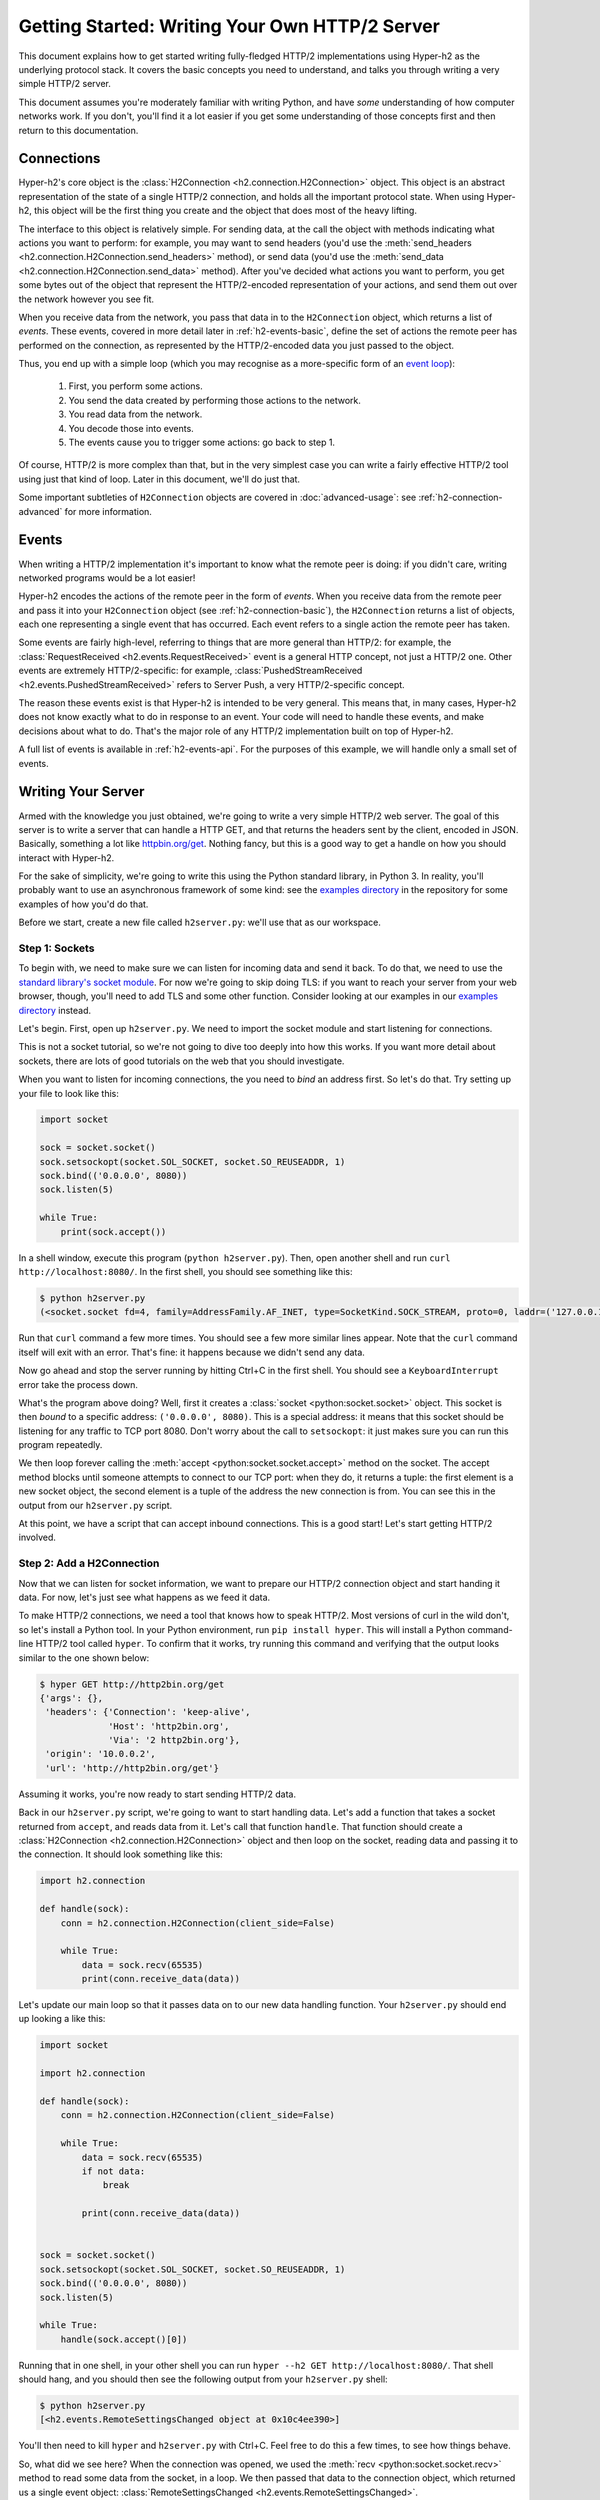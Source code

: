 Getting Started: Writing Your Own HTTP/2 Server
===============================================

This document explains how to get started writing fully-fledged HTTP/2
implementations using Hyper-h2 as the underlying protocol stack. It covers the
basic concepts you need to understand, and talks you through writing a very
simple HTTP/2 server.

This document assumes you're moderately familiar with writing Python, and have
*some* understanding of how computer networks work. If you don't, you'll find
it a lot easier if you get some understanding of those concepts first and then
return to this documentation.


.. _h2-connection-basic:

Connections
-----------

Hyper-h2's core object is the
:class:`H2Connection <h2.connection.H2Connection>` object. This object is an
abstract representation of the state of a single HTTP/2 connection, and holds
all the important protocol state. When using Hyper-h2, this object will be the
first thing you create and the object that does most of the heavy lifting.

The interface to this object is relatively simple. For sending data, at the
call the object with methods indicating what actions you want to perform: for
example, you may want to send headers (you'd use the
:meth:`send_headers <h2.connection.H2Connection.send_headers>` method), or
send data (you'd use the
:meth:`send_data <h2.connection.H2Connection.send_data>` method). After you've
decided what actions you want to perform, you get some bytes out of the object
that represent the HTTP/2-encoded representation of your actions, and send them
out over the network however you see fit.

When you receive data from the network, you pass that data in to the
``H2Connection`` object, which returns a list of *events*.
These events, covered in more detail later in :ref:`h2-events-basic`, define
the set of actions the remote peer has performed on the connection, as
represented by the HTTP/2-encoded data you just passed to the object.

Thus, you end up with a simple loop (which you may recognise as a more-specific
form of an `event loop`_):

    1. First, you perform some actions.
    2. You send the data created by performing those actions to the network.
    3. You read data from the network.
    4. You decode those into events.
    5. The events cause you to trigger some actions: go back to step 1.

Of course, HTTP/2 is more complex than that, but in the very simplest case you
can write a fairly effective HTTP/2 tool using just that kind of loop. Later in
this document, we'll do just that.

Some important subtleties of ``H2Connection`` objects are covered in
:doc:`advanced-usage`: see :ref:`h2-connection-advanced` for more information.


.. _h2-events-basic:

Events
------

When writing a HTTP/2 implementation it's important to know what the remote
peer is doing: if you didn't care, writing networked programs would be a lot
easier!

Hyper-h2 encodes the actions of the remote peer in the form of *events*. When
you receive data from the remote peer and pass it into your ``H2Connection``
object (see :ref:`h2-connection-basic`), the ``H2Connection`` returns a list
of objects, each one representing a single event that has occurred. Each
event refers to a single action the remote peer has taken.

Some events are fairly high-level, referring to things that are more general
than HTTP/2: for example, the
:class:`RequestReceived <h2.events.RequestReceived>` event is a general HTTP
concept, not just a HTTP/2 one. Other events are extremely HTTP/2-specific:
for example, :class:`PushedStreamReceived <h2.events.PushedStreamReceived>`
refers to Server Push, a very HTTP/2-specific concept.

The reason these events exist is that Hyper-h2 is intended to be very general.
This means that, in many cases, Hyper-h2 does not know exactly what to do in
response to an event. Your code will need to handle these events, and make
decisions about what to do. That's the major role of any HTTP/2 implementation
built on top of Hyper-h2.

A full list of events is available in :ref:`h2-events-api`. For the purposes
of this example, we will handle only a small set of events.


Writing Your Server
-------------------

Armed with the knowledge you just obtained, we're going to write a very simple
HTTP/2 web server. The goal of this server is to write a server that can handle
a HTTP GET, and that returns the headers sent by the client, encoded in JSON.
Basically, something a lot like `httpbin.org/get`_. Nothing fancy, but this is
a good way to get a handle on how you should interact with Hyper-h2.

For the sake of simplicity, we're going to write this using the Python standard
library, in Python 3. In reality, you'll probably want to use an asynchronous
framework of some kind: see the `examples directory`_ in the repository for
some examples of how you'd do that.

Before we start, create a new file called ``h2server.py``: we'll use that as
our workspace.

Step 1: Sockets
~~~~~~~~~~~~~~~

To begin with, we need to make sure we can listen for incoming data and send it
back. To do that, we need to use the `standard library's socket module`_. For
now we're going to skip doing TLS: if you want to reach your server from your
web browser, though, you'll need to add TLS and some other function. Consider
looking at our examples in our `examples directory`_ instead.

Let's begin. First, open up ``h2server.py``. We need to import the socket
module and start listening for connections.

This is not a socket tutorial, so we're not going to dive too deeply into how
this works. If you want more detail about sockets, there are lots of good
tutorials on the web that you should investigate.

When you want to listen for incoming connections, the you need to *bind* an
address first. So let's do that. Try setting up your file to look like this:

.. code-block:: python

    import socket

    sock = socket.socket()
    sock.setsockopt(socket.SOL_SOCKET, socket.SO_REUSEADDR, 1)
    sock.bind(('0.0.0.0', 8080))
    sock.listen(5)

    while True:
        print(sock.accept())

In a shell window, execute this program (``python h2server.py``). Then, open
another shell and run ``curl http://localhost:8080/``. In the first shell, you
should see something like this:

.. code-block:: console

    $ python h2server.py
    (<socket.socket fd=4, family=AddressFamily.AF_INET, type=SocketKind.SOCK_STREAM, proto=0, laddr=('127.0.0.1', 8080), raddr=('127.0.0.1', 58800)>, ('127.0.0.1', 58800))

Run that ``curl`` command a few more times. You should see a few more similar
lines appear. Note that the ``curl`` command itself will exit with an error.
That's fine: it happens because we didn't send any data.

Now go ahead and stop the server running by hitting Ctrl+C in the first shell.
You should see a ``KeyboardInterrupt`` error take the process down.

What's the program above doing? Well, first it creates a
:class:`socket <python:socket.socket>` object. This socket is then *bound* to
a specific address: ``('0.0.0.0', 8080)``. This is a special address: it means
that this socket should be listening for any traffic to TCP port 8080. Don't
worry about the call to ``setsockopt``: it just makes sure you can run this
program repeatedly.

We then loop forever calling the :meth:`accept <python:socket.socket.accept>`
method on the socket. The accept method blocks until someone attempts to
connect to our TCP port: when they do, it returns a tuple: the first element is
a new socket object, the second element is a tuple of the address the new
connection is from. You can see this in the output from our ``h2server.py``
script.

At this point, we have a script that can accept inbound connections. This is a
good start! Let's start getting HTTP/2 involved.


Step 2: Add a H2Connection
~~~~~~~~~~~~~~~~~~~~~~~~~~

Now that we can listen for socket information, we want to prepare our HTTP/2
connection object and start handing it data. For now, let's just see what
happens as we feed it data.

To make HTTP/2 connections, we need a tool that knows how to speak HTTP/2.
Most versions of curl in the wild don't, so let's install a Python tool. In
your Python environment, run ``pip install hyper``. This will install a Python
command-line HTTP/2 tool called ``hyper``. To confirm that it works, try
running this command and verifying that the output looks similar to the one
shown below:

.. code-block:: console

    $ hyper GET http://http2bin.org/get
    {'args': {},
     'headers': {'Connection': 'keep-alive',
                 'Host': 'http2bin.org',
                 'Via': '2 http2bin.org'},
     'origin': '10.0.0.2',
     'url': 'http://http2bin.org/get'}

Assuming it works, you're now ready to start sending HTTP/2 data.

Back in our ``h2server.py`` script, we're going to want to start handling data.
Let's add a function that takes a socket returned from ``accept``, and reads
data from it. Let's call that function ``handle``. That function should create
a :class:`H2Connection <h2.connection.H2Connection>` object and then loop on
the socket, reading data and passing it to the connection. It should look
something like this:

.. code-block:: python

    import h2.connection

    def handle(sock):
        conn = h2.connection.H2Connection(client_side=False)

        while True:
            data = sock.recv(65535)
            print(conn.receive_data(data))

Let's update our main loop so that it passes data on to our new data handling
function. Your ``h2server.py`` should end up looking a like this:

.. code-block:: python

    import socket

    import h2.connection

    def handle(sock):
        conn = h2.connection.H2Connection(client_side=False)

        while True:
            data = sock.recv(65535)
            if not data:
                break

            print(conn.receive_data(data))


    sock = socket.socket()
    sock.setsockopt(socket.SOL_SOCKET, socket.SO_REUSEADDR, 1)
    sock.bind(('0.0.0.0', 8080))
    sock.listen(5)

    while True:
        handle(sock.accept()[0])

Running that in one shell, in your other shell you can run
``hyper --h2 GET http://localhost:8080/``. That shell should hang, and you
should then see the following output from your ``h2server.py`` shell:

.. code-block:: console

    $ python h2server.py
    [<h2.events.RemoteSettingsChanged object at 0x10c4ee390>]

You'll then need to kill ``hyper`` and ``h2server.py`` with Ctrl+C. Feel free
to do this a few times, to see how things behave.

So, what did we see here? When the connection was opened, we used the
:meth:`recv <python:socket.socket.recv>` method to read some data from the
socket, in a loop. We then passed that data to the connection object, which
returned us a single event object:
:class:`RemoteSettingsChanged <h2.events.RemoteSettingsChanged>`.

But what we didn't see was ``hyper`` making a request, and ``hyper`` was
clearly hanging, waiting for something. Why?

Well, it turns out that at the start of a connection, both sides need to send
a bit of data, called "the HTTP/2 preamble". We don't need to get into too much
detail here, but basically both sides need to send a single block of HTTP/2
data that tells the other side what their settings are. ``hyper`` did that,
but we didn't.

Let's do that next.


Step 3: Sending the Preamble
~~~~~~~~~~~~~~~~~~~~~~~~~~~~

Hyper-h2 makes doing connection setup really easy. All you need to do is call
the
:meth:`initiate_connection <h2.connection.H2Connection.initiate_connection>`
method, and then send the corresponding data. Let's update our ``handle``
function to do just that:

.. code-block:: python

    def handle(sock):
        conn = h2.connection.H2Connection(client_side=False)
        conn.initiate_connection()
        sock.sendall(conn.data_to_send())

        while True:
            data = sock.recv(65535)
            print(conn.receive_data(data))


The big change here is the call to ``initiate_connection``, but there's another
new method in there:
:meth:`data_to_send <h2.connection.H2Connection.data_to_send>`.

When you make function calls on your ``H2Connection`` object, these will often
want to cause HTTP/2 data to be written out to the network. But Hyper-h2
doesn't do any I/O, so it can't do that itself. Instead, it writes it to an
internal buffer. You can retrieve data from this buffer using the
``data_to_send`` method. There are some subtleties about that method, but we
don't need to worry about them right now: all we need to do is make sure we're
sending whatever data is outstanding.

Your ``h2server.py`` script should now look like this:

.. code-block:: python

    import socket

    import h2.connection

    def handle(sock):
        conn = h2.connection.H2Connection(client_side=False)
        conn.initiate_connection()
        sock.sendall(conn.data_to_send())

        while True:
            data = sock.recv(65535)
            if not data:
                break

            print(conn.receive_data(data))


    sock = socket.socket()
    sock.setsockopt(socket.SOL_SOCKET, socket.SO_REUSEADDR, 1)
    sock.bind(('0.0.0.0', 8080))
    sock.listen(5)

    while True:
        handle(sock.accept()[0])


With this change made, rerun your ``h2server.py`` script and hit it with the
same ``hyper`` command: ``hyper --h2 GET http://localhost:8080/``. The
``hyper`` command still hangs, but this time we get a bit more output from our
``h2server.py`` script:

.. code-block:: console

    $ python h2server.py
    [<h2.events.RemoteSettingsChanged object at 0x10292d390>]
    [<h2.events.SettingsAcknowledged object at 0x102b3a160>]
    [<h2.events.RequestReceived object at 0x102b3a3c8>, <h2.events.StreamEnded object at 0x102b3a400>]

So, what's happening?

The first thing to note is that we're going around our loop more than once now.
First, we receive some data that triggers a
:class:`RemoteSettingsChanged <h2.events.RemoteSettingsChanged>` event.
Then, we get some more data that triggers a
:class:`SettingsAcknowledged <h2.events.SettingsAcknowledged>` event.
Finally, even more data that triggers *two* events:
:class:`RequestReceived <h2.events.RequestReceived>` and
:class:`StreamEnded <h2.events.StreamEnded>`.

So, what's happening is that ``hyper`` is telling us about its settings,
acknowledging ours, and then sending us a request. Then it ends a *stream*,
which is a HTTP/2 communications channel that holds a request and response
pair.

A stream isn't done until it's either *reset* or both sides *close* it:
in this sense it's bi-directional. So what the ``StreamEnded`` event tells us
is that ``hyper`` is closing its half of the stream: it won't send us any more
data on that stream. That means the request is done.

So why is ``hyper`` hanging? Well, we haven't sent a response yet: let's do
that.


Step 4: Handling Events
~~~~~~~~~~~~~~~~~~~~~~~

What we want to do is send a response when we receive a request. Happily, we
get an event when we receive a request, so we can use that to be our signal.

Let's define a new function that sends a response. For now, this response can
just be a little bit of data that prints "it works!".

The function should take the ``H2Connection`` object, and the event that
signaled the request. Let's define it.

.. code-block:: python

    def send_response(conn, event):
        stream_id = event.stream_id
        conn.send_headers(
            stream_id=stream_id,
            headers={':status': '200', 'server': 'basic-h2-server/1.0'},
        )
        conn.send_data(
            stream_id=stream_id,
            data=b'it works!',
            end_stream=True
        )

So while this is only a short function, there's quite a lot going on here we
need to unpack. Firstly, what's a stream ID? Earlier we discussed streams
briefly, to say that they're a bi-directional communications channel that holds
a request and response pair. Part of what makes HTTP/2 great is that there can
be lots of streams going on at once, sending and receiving different requests
and responses. To identify each stream, we use a *stream ID*. These are unique
across the lifetime of a connection, and they go in ascending order.

Most ``H2Connection`` functions take a stream ID: they require you to actively
tell the connection which one to use. In this case, as a simple server, we will
never need to choose a stream ID ourselves: the client will always choose one
for us. That means we'll always be able to get the one we need off the events
that fire.

Next, we send some *headers*. In HTTP/2, a response is made up of some set of
headers, and optionally some data. The headers have to come first: if you're a
client then you'll be sending *request* headers, but in our case these headers
are our *response* headers.

Mostly these aren't very exciting, but you'll notice once special header in
there: ``:status``. This is a HTTP/2-specific header, and it's used to hold the
HTTP status code that used to go at the top of a HTTP response. Here, we're
saying the response is ``200 OK``, which is successful.

To send headers in Hyper-h2, you use the
:meth:`send_headers <h2.connection.H2Connection.send_headers>` function.

Next, we want to send the body data. To do that, we use the
:meth:`send_data <h2.connection.H2Connection.send_data>` function. This also
takes a stream ID. Note that the data is binary: Hyper-h2 does not work with
unicode strings, so you *must* pass bytestrings to the ``H2Connection``. The
one exception is headers: Hyper-h2 will automatically encode those into UTF-8.

The last thing to note is that on our call to ``send_data``, we set
``end_stream`` to ``True``. This tells Hyper-h2 (and the remote peer) that
we're done with sending data: the response is over. Because we know that
``hyper`` will have ended its side of the stream, when we end ours the stream
will be totally done with.

We're nearly ready to go with this: we just need to plumb this function in.
Let's amend our ``handle`` function again:

.. code-block:: python

    import h2.events

    def handle(sock):
        conn = h2.connection.H2Connection(client_side=False)
        conn.initiate_connection()
        sock.sendall(conn.data_to_send())

        while True:
            data = sock.recv(65535)
            if not data:
                break

            events = conn.receive_data(data)
            for event in events:
                if isinstance(event, h2.events.RequestReceived):
                    send_response(conn, event)

            data_to_send = conn.data_to_send()
            if data_to_send:
                sock.sendall(data_to_send)

The changes here are all at the end. Now, when we receive some events, we
look through them for the ``RequestReceived`` event. If we find it, we make
sure we send a response.

Then, at the bottom of the loop we check whether we have any data to send, and
if we do, we send it. Then, we repeat again.

With these changes, your ``h2server.py`` file should look like this:

.. code-block:: python

    import socket

    import h2.connection
    import h2.events

    def send_response(conn, event):
        stream_id = event.stream_id
        conn.send_headers(
            stream_id=stream_id,
            headers={':status': '200', 'server': 'basic-h2-server/1.0'},
        )
        conn.send_data(
            stream_id=stream_id,
            data=b'it works!',
            end_stream=True
        )

    def handle(sock):
        conn = h2.connection.H2Connection(client_side=False)
        conn.initiate_connection()
        sock.sendall(conn.data_to_send())

        while True:
            data = sock.recv(65535)
            if not data:
                break

            events = conn.receive_data(data)
            for event in events:
                if isinstance(event, h2.events.RequestReceived):
                    send_response(conn, event)

            data_to_send = conn.data_to_send()
            if data_to_send:
                sock.sendall(data_to_send)


    sock = socket.socket()
    sock.setsockopt(socket.SOL_SOCKET, socket.SO_REUSEADDR, 1)
    sock.bind(('0.0.0.0', 8080))
    sock.listen(5)

    while True:
        handle(sock.accept()[0])

Alright. Let's run this, and then run our ``hyper`` command again.

This time, nothing is printed from our server, and the ``hyper`` side prints
``it works!``. Success! Try running it a few more times, and we can see that
not only does it work the first time, it works the other times too!

We can speak HTTP/2! Let's add the final step: returning the JSON-encoded
request headers.

Step 5: Returning Headers
~~~~~~~~~~~~~~~~~~~~~~~~~

If we want to return the request headers in JSON, the first thing we have to do
is find them. Handily, if you check the documentation for
:class:`RequestReceived <h2.events.RequestReceived>` you'll find that this
event carries, in addition to the stream ID, the request headers.

This means we can make a really simple change to our ``send_response``
function to take those headers and encode them as a JSON object. Let's do that:

.. code-block:: python

    import json

    def send_response(conn, event):
        stream_id = event.stream_id
        response_data = json.dumps(dict(event.headers)).encode('utf-8')

        conn.send_headers(
            stream_id=stream_id,
            headers={
                ':status': '200',
                'server': 'basic-h2-server/1.0',
                'content-length': str(len(response_data)),
                'content-type': 'application/json',
            },
        )
        conn.send_data(
            stream_id=stream_id,
            data=response_data,
            end_stream=True
        )

This is a really simple change, but it's all we need to do: a few extra headers
and the JSON dump, but that's it. Let's throw that into our ``h2server.py``
file, which should now look like this:

.. code-block:: python

    import json
    import socket

    import h2.connection
    import h2.events

    def send_response(conn, event):
        stream_id = event.stream_id
        response_data = json.dumps(dict(event.headers)).encode('utf-8')

        conn.send_headers(
            stream_id=stream_id,
            headers={
                ':status': '200',
                'server': 'basic-h2-server/1.0',
                'content-length': str(len(response_data)),
                'content-type': 'application/json',
            },
        )
        conn.send_data(
            stream_id=stream_id,
            data=response_data,
            end_stream=True
        )

    def handle(sock):
        conn = h2.connection.H2Connection(client_side=False)
        conn.initiate_connection()
        sock.sendall(conn.data_to_send())

        while True:
            data = sock.recv(65535)
            if not data:
                break

            events = conn.receive_data(data)
            for event in events:
                if isinstance(event, h2.events.RequestReceived):
                    send_response(conn, event)

            data_to_send = conn.data_to_send()
            if data_to_send:
                sock.sendall(data_to_send)


    sock = socket.socket()
    sock.setsockopt(socket.SOL_SOCKET, socket.SO_REUSEADDR, 1)
    sock.bind(('0.0.0.0', 8080))
    sock.listen(5)

    while True:
        handle(sock.accept()[0])

Now, execute ``h2server.py`` and then point ``hyper`` at it again. You should
see something like the following output from ``hyper``:

.. code-block:: console

    $ hyper --h2 GET http://localhost:8080/
    {":scheme": "http", ":authority": "localhost", ":method": "GET", ":path": "/"}

Here you can see the HTTP/2 request 'special headers' that ``hyper`` sends.
These are similar to the ``:status`` header we have to send on our response:
they encode import parts of the HTTP request in a clearly-defined way. If you
were writing a client stack using Hyper-h2, you'd need to make sure you were
sending those headers.

Congratulations!
~~~~~~~~~~~~~~~~

Congratulations! You've written your first HTTP/2 server! If you want to extend
it, there are a few directions you could investigate:

- We didn't handle a few events that we saw were being raised: you could add
  some methods to handle those appropriately.
- Right now our server is single threaded, so it can only handle one client at
  a time. Consider rewriting this server to use threads, or writing this
  server again using your favourite asynchronous programming framework.
- Alternatively, try playing around with our examples in our repository's
  `examples directory`_. These examples are a bit more fully-featured, and can
  be reached from your web browser. Try adjusting what they do, or adding new
  features to them!



.. _event loop: https://en.wikipedia.org/wiki/Event_loop
.. _httpbin.org/get: https://httpbin.org/get
.. _examples directory: https://github.com/python-hyper/hyper-h2/tree/master/examples
.. _standard library's socket module: https://docs.python.org/3.5/library/socket.html
.. _Application Layer Protocol Negotiation: https://en.wikipedia.org/wiki/Application-Layer_Protocol_Negotiation
.. _get your certificate here: https://raw.githubusercontent.com/python-hyper/hyper-h2/master/examples/twisted/server.crt
.. _get your private key here: https://raw.githubusercontent.com/python-hyper/hyper-h2/master/examples/twisted/server.key
